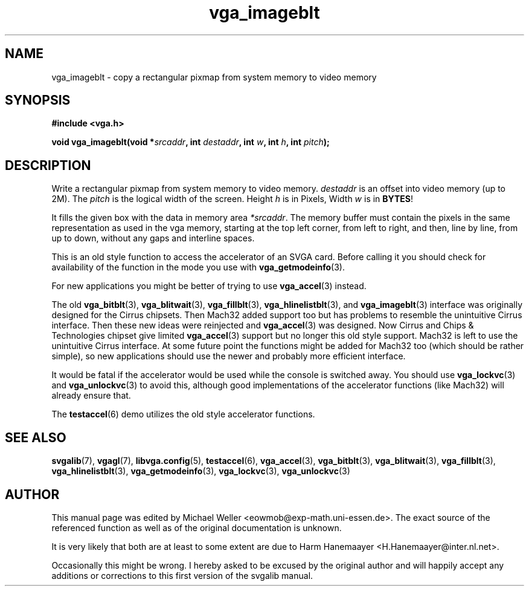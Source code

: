 .TH vga_imageblt 3 "27 July 1997" "Svgalib (>= 1.2.11)" "Svgalib User Manual"
.SH NAME
vga_imageblt \- copy a rectangular pixmap from system memory to video memory
.SH SYNOPSIS

.B "#include <vga.h>"

.BI "void vga_imageblt(void *" srcaddr ", int " destaddr ", int " w ", int " h ", int " pitch );

.SH DESCRIPTION
Write a rectangular pixmap from system memory to video memory.
.I destaddr
is an offset
into video memory (up to 2M). The
.I pitch
is the logical width of the screen. Height
.I h
is in Pixels, Width
.I w
is in
.BR BYTES !

It  fills the given box
with the data in memory area
.IR *srcaddr .
The memory  buffer must  contain the pixels in the same representation
as used in the vga memory, starting at the top left
corner, from left to right, and then, line by line,
from up  to  down,  without  any  gaps  and  interline
spaces.

This is an old style function to access the accelerator of an SVGA card. Before calling
it you should check for availability of the function in the mode you use with
.BR vga_getmodeinfo (3).

For new applications you might be better of trying to use
.BR vga_accel (3)
instead.

The old
.BR vga_bitblt (3),
.BR vga_blitwait (3),
.BR vga_fillblt (3),
.BR vga_hlinelistblt "(3), and "
.BR vga_imageblt (3)
interface was originally designed for the Cirrus chipsets. Then Mach32 added support too
but has problems to resemble the unintuitive Cirrus interface. Then these new ideas
were reinjected and
.BR vga_accel (3)
was designed. Now Cirrus and Chips & Technologies chipset give limited 
.BR vga_accel (3)
support but no longer this old style support.
Mach32 is left to use the unintuitive Cirrus interface. At some future point the
functions might be added for Mach32 too (which should be rather simple), so new
applications should use the newer and probably more efficient interface.

It would be fatal if the accelerator would be used while the console is switched away.
You should use
.BR vga_lockvc (3)
and
.BR vga_unlockvc (3)
to avoid this, although good implementations of the accelerator functions (like Mach32)
will already ensure that.

The
.BR testaccel (6)
demo utilizes the old style accelerator functions.

.SH SEE ALSO

.BR svgalib (7),
.BR vgagl (7),
.BR libvga.config (5),
.BR testaccel (6),
.BR vga_accel (3),
.BR vga_bitblt (3),
.BR vga_blitwait (3),
.BR vga_fillblt (3),
.BR vga_hlinelistblt (3),
.BR vga_getmodeinfo (3),
.BR vga_lockvc (3),
.BR vga_unlockvc (3)

.SH AUTHOR

This manual page was edited by Michael Weller <eowmob@exp-math.uni-essen.de>. The
exact source of the referenced function as well as of the original documentation is
unknown.

It is very likely that both are at least to some extent are due to
Harm Hanemaayer <H.Hanemaayer@inter.nl.net>.

Occasionally this might be wrong. I hereby
asked to be excused by the original author and will happily accept any additions or corrections
to this first version of the svgalib manual.
